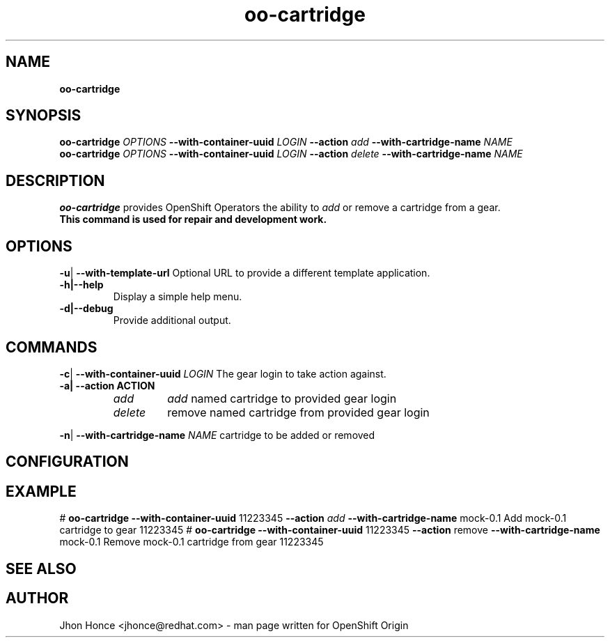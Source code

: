 .\" Text automatically generated by txt2man
.TH oo-cartridge  "14 August 2013" "" ""
.SH NAME
\fBoo-cartridge
\fB
.SH SYNOPSIS
.nf
.fam C
\fBoo-cartridge\fP \fIOPTIONS\fP \fB--with-container-uuid\fP \fILOGIN\fP \fB--action\fP \fIadd\fP \fB--with-cartridge-name\fP \fINAME\fP
\fBoo-cartridge\fP \fIOPTIONS\fP \fB--with-container-uuid\fP \fILOGIN\fP \fB--action\fP \fIdelete\fP \fB--with-cartridge-name\fP \fINAME\fP

.fam T
.fi
.fam T
.fi
.SH DESCRIPTION
\fBoo-cartridge\fP provides OpenShift Operators the ability to \fIadd\fP or remove a cartridge from a gear.
.TP
.B
This command is used for repair and development work.
.SH OPTIONS
\fB-u\fP| \fB--with-template-url\fP
Optional URL to provide a different template application. 
.TP
.B
\fB-h\fP|\fB--help\fP
Display a simple help menu.
.TP
.B
\fB-d\fP|\fB--debug\fP
Provide additional output.
.SH COMMANDS
\fB-c\fP| \fB--with-container-uuid\fP \fILOGIN\fP
The gear login to take action against. 
.TP
.B
\fB-a\fP| \fB--action\fP ACTION
.RS
.TP
.B
\fIadd\fP
\fIadd\fP named cartridge to provided gear login
.TP
.B
\fIdelete\fP
remove named cartridge from provided gear login
.RE
.PP
\fB-n\fP| \fB--with-cartridge-name\fP \fINAME\fP
cartridge to be added or removed
.RE
.PP

.SH CONFIGURATION

.SH EXAMPLE
# \fBoo-cartridge\fP \fB--with-container-uuid\fP 11223345 \fB--action\fP \fIadd\fP \fB--with-cartridge-name\fP mock-0.1
Add mock-0.1 cartridge to gear 11223345
# \fBoo-cartridge\fP \fB--with-container-uuid\fP 11223345 \fB--action\fP remove \fB--with-cartridge-name\fP mock-0.1
Remove mock-0.1 cartridge from gear 11223345
.SH SEE ALSO

.SH AUTHOR
Jhon Honce <jhonce@redhat.com> - man page written for OpenShift Origin 

